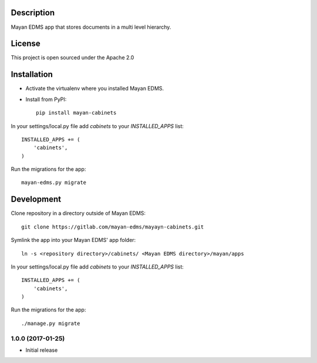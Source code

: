 .. image:: https://gitlab.com/mayan-edms/cabinets/raw/master/contrib/art/logo.png

Description
-----------
Mayan EDMS app that stores documents in a multi level hierarchy.

License
-------
This project is open sourced under the Apache 2.0

Installation
------------
- Activate the virtualenv where you installed Mayan EDMS.
- Install from PyPI::

    pip install mayan-cabinets

In your settings/local.py file add `cabinets` to your `INSTALLED_APPS` list::

    INSTALLED_APPS += (
        'cabinets',
    )

Run the migrations for the app::

    mayan-edms.py migrate


Development
-----------
Clone repository in a directory outside of Mayan EDMS::

    git clone https://gitlab.com/mayan-edms/mayayn-cabinets.git

Symlink the app into your Mayan EDMS' app folder::

    ln -s <repository directory>/cabinets/ <Mayan EDMS directory>/mayan/apps

In your settings/local.py file add `cabinets` to your `INSTALLED_APPS` list::

    INSTALLED_APPS += (
        'cabinets',
    )

Run the migrations for the app::

    ./manage.py migrate



1.0.0 (2017-01-25)
==================

- Initial release


